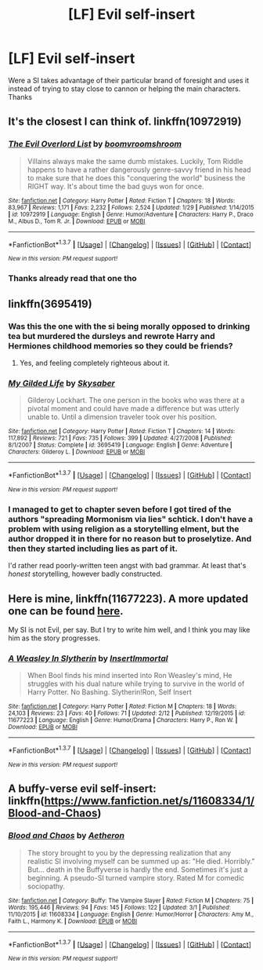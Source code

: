 #+TITLE: [LF] Evil self-insert

* [LF] Evil self-insert
:PROPERTIES:
:Author: matamosca123
:Score: 11
:DateUnix: 1457043883.0
:DateShort: 2016-Mar-04
:FlairText: Request
:END:
Were a SI takes advantage of their particular brand of foresight and uses it instead of trying to stay close to cannon or helping the main characters. Thanks


** It's the closest I can think of. linkffn(10972919)
:PROPERTIES:
:Author: plazminder
:Score: 7
:DateUnix: 1457045397.0
:DateShort: 2016-Mar-04
:END:

*** [[http://www.fanfiction.net/s/10972919/1/][*/The Evil Overlord List/*]] by [[https://www.fanfiction.net/u/5953312/boomvroomshroom][/boomvroomshroom/]]

#+begin_quote
  Villains always make the same dumb mistakes. Luckily, Tom Riddle happens to have a rather dangerously genre-savvy friend in his head to make sure that he does this "conquering the world" business the RIGHT way. It's about time the bad guys won for once.
#+end_quote

^{/Site/: [[http://www.fanfiction.net/][fanfiction.net]] *|* /Category/: Harry Potter *|* /Rated/: Fiction T *|* /Chapters/: 18 *|* /Words/: 83,967 *|* /Reviews/: 1,171 *|* /Favs/: 2,232 *|* /Follows/: 2,524 *|* /Updated/: 1/29 *|* /Published/: 1/14/2015 *|* /id/: 10972919 *|* /Language/: English *|* /Genre/: Humor/Adventure *|* /Characters/: Harry P., Draco M., Albus D., Tom R. Jr. *|* /Download/: [[http://www.p0ody-files.com/ff_to_ebook/ffn-bot/index.php?id=10972919&source=ff&filetype=epub][EPUB]] or [[http://www.p0ody-files.com/ff_to_ebook/ffn-bot/index.php?id=10972919&source=ff&filetype=mobi][MOBI]]}

--------------

*FanfictionBot*^{1.3.7} *|* [[[https://github.com/tusing/reddit-ffn-bot/wiki/Usage][Usage]]] | [[[https://github.com/tusing/reddit-ffn-bot/wiki/Changelog][Changelog]]] | [[[https://github.com/tusing/reddit-ffn-bot/issues/][Issues]]] | [[[https://github.com/tusing/reddit-ffn-bot/][GitHub]]] | [[[https://www.reddit.com/message/compose?to=%2Fu%2Ftusing][Contact]]]

^{/New in this version: PM request support!/}
:PROPERTIES:
:Author: FanfictionBot
:Score: 3
:DateUnix: 1457045400.0
:DateShort: 2016-Mar-04
:END:


*** Thanks already read that one tho
:PROPERTIES:
:Author: matamosca123
:Score: 1
:DateUnix: 1457045991.0
:DateShort: 2016-Mar-04
:END:


** linkffn(3695419)
:PROPERTIES:
:Author: deirox
:Score: 4
:DateUnix: 1457047380.0
:DateShort: 2016-Mar-04
:END:

*** Was this the one with the si being morally opposed to drinking tea but murdered the dursleys and rewrote Harry and Hermiones childhood memories so they could be friends?
:PROPERTIES:
:Author: contak
:Score: 3
:DateUnix: 1457051037.0
:DateShort: 2016-Mar-04
:END:

**** Yes, and feeling completely righteous about it.
:PROPERTIES:
:Author: deirox
:Score: 4
:DateUnix: 1457051319.0
:DateShort: 2016-Mar-04
:END:


*** [[http://www.fanfiction.net/s/3695419/1/][*/My Gilded Life/*]] by [[https://www.fanfiction.net/u/40569/Skysaber][/Skysaber/]]

#+begin_quote
  Gilderoy Lockhart. The one person in the books who was there at a pivotal moment and could have made a difference but was utterly unable to. Until a dimension traveler took over his position.
#+end_quote

^{/Site/: [[http://www.fanfiction.net/][fanfiction.net]] *|* /Category/: Harry Potter *|* /Rated/: Fiction T *|* /Chapters/: 14 *|* /Words/: 117,892 *|* /Reviews/: 721 *|* /Favs/: 735 *|* /Follows/: 399 *|* /Updated/: 4/27/2008 *|* /Published/: 8/1/2007 *|* /Status/: Complete *|* /id/: 3695419 *|* /Language/: English *|* /Genre/: Adventure *|* /Characters/: Gilderoy L. *|* /Download/: [[http://www.p0ody-files.com/ff_to_ebook/ffn-bot/index.php?id=3695419&source=ff&filetype=epub][EPUB]] or [[http://www.p0ody-files.com/ff_to_ebook/ffn-bot/index.php?id=3695419&source=ff&filetype=mobi][MOBI]]}

--------------

*FanfictionBot*^{1.3.7} *|* [[[https://github.com/tusing/reddit-ffn-bot/wiki/Usage][Usage]]] | [[[https://github.com/tusing/reddit-ffn-bot/wiki/Changelog][Changelog]]] | [[[https://github.com/tusing/reddit-ffn-bot/issues/][Issues]]] | [[[https://github.com/tusing/reddit-ffn-bot/][GitHub]]] | [[[https://www.reddit.com/message/compose?to=%2Fu%2Ftusing][Contact]]]

^{/New in this version: PM request support!/}
:PROPERTIES:
:Author: FanfictionBot
:Score: 3
:DateUnix: 1457047445.0
:DateShort: 2016-Mar-04
:END:


*** I managed to get to chapter seven before I got tired of the authors "spreading Mormonism via lies" schtick. I don't have a problem with using religion as a storytelling elment, but the author dropped it in there for no reason but to proselytize. And then they started including lies as part of it.

I'd rather read poorly-written teen angst with bad grammar. At least that's /honest/ storytelling, however badly constructed.
:PROPERTIES:
:Author: philosophize
:Score: 1
:DateUnix: 1457143423.0
:DateShort: 2016-Mar-05
:END:


** Here is mine, linkffn(11677223). A more updated one can be found [[https://forums.spacebattles.com/posts/20075499/][here]].

My SI is not Evil, per say. But I try to write him well, and I think you may like him as the story progresses.
:PROPERTIES:
:Author: booleanfreud
:Score: 3
:DateUnix: 1457061726.0
:DateShort: 2016-Mar-04
:END:

*** [[http://www.fanfiction.net/s/11677223/1/][*/A Weasley In Slytherin/*]] by [[https://www.fanfiction.net/u/5170097/InsertImmortal][/InsertImmortal/]]

#+begin_quote
  When Bool finds his mind inserted into Ron Weasley's mind, He struggles with his dual nature while trying to survive in the world of Harry Potter. No Bashing. Slytherin!Ron, Self Insert
#+end_quote

^{/Site/: [[http://www.fanfiction.net/][fanfiction.net]] *|* /Category/: Harry Potter *|* /Rated/: Fiction M *|* /Chapters/: 18 *|* /Words/: 24,103 *|* /Reviews/: 23 *|* /Favs/: 40 *|* /Follows/: 71 *|* /Updated/: 2/12 *|* /Published/: 12/19/2015 *|* /id/: 11677223 *|* /Language/: English *|* /Genre/: Humor/Drama *|* /Characters/: Harry P., Ron W. *|* /Download/: [[http://www.p0ody-files.com/ff_to_ebook/ffn-bot/index.php?id=11677223&source=ff&filetype=epub][EPUB]] or [[http://www.p0ody-files.com/ff_to_ebook/ffn-bot/index.php?id=11677223&source=ff&filetype=mobi][MOBI]]}

--------------

*FanfictionBot*^{1.3.7} *|* [[[https://github.com/tusing/reddit-ffn-bot/wiki/Usage][Usage]]] | [[[https://github.com/tusing/reddit-ffn-bot/wiki/Changelog][Changelog]]] | [[[https://github.com/tusing/reddit-ffn-bot/issues/][Issues]]] | [[[https://github.com/tusing/reddit-ffn-bot/][GitHub]]] | [[[https://www.reddit.com/message/compose?to=%2Fu%2Ftusing][Contact]]]

^{/New in this version: PM request support!/}
:PROPERTIES:
:Author: FanfictionBot
:Score: 1
:DateUnix: 1457061748.0
:DateShort: 2016-Mar-04
:END:


** A buffy-verse evil self-insert: linkffn([[https://www.fanfiction.net/s/11608334/1/Blood-and-Chaos]])
:PROPERTIES:
:Author: ryanvdb
:Score: 1
:DateUnix: 1457119713.0
:DateShort: 2016-Mar-04
:END:

*** [[http://www.fanfiction.net/s/11608334/1/][*/Blood and Chaos/*]] by [[https://www.fanfiction.net/u/5477828/Aetheron][/Aetheron/]]

#+begin_quote
  The story brought to you by the depressing realization that any realistic SI involving myself can be summed up as: "He died. Horribly." But... death in the Buffyverse is hardly the end. Sometimes it's just a beginning. A pseudo-SI turned vampire story. Rated M for comedic sociopathy.
#+end_quote

^{/Site/: [[http://www.fanfiction.net/][fanfiction.net]] *|* /Category/: Buffy: The Vampire Slayer *|* /Rated/: Fiction M *|* /Chapters/: 75 *|* /Words/: 195,446 *|* /Reviews/: 94 *|* /Favs/: 145 *|* /Follows/: 122 *|* /Updated/: 3/1 *|* /Published/: 11/10/2015 *|* /id/: 11608334 *|* /Language/: English *|* /Genre/: Humor/Horror *|* /Characters/: Amy M., Faith L., Harmony K. *|* /Download/: [[http://www.p0ody-files.com/ff_to_ebook/ffn-bot/index.php?id=11608334&source=ff&filetype=epub][EPUB]] or [[http://www.p0ody-files.com/ff_to_ebook/ffn-bot/index.php?id=11608334&source=ff&filetype=mobi][MOBI]]}

--------------

*FanfictionBot*^{1.3.7} *|* [[[https://github.com/tusing/reddit-ffn-bot/wiki/Usage][Usage]]] | [[[https://github.com/tusing/reddit-ffn-bot/wiki/Changelog][Changelog]]] | [[[https://github.com/tusing/reddit-ffn-bot/issues/][Issues]]] | [[[https://github.com/tusing/reddit-ffn-bot/][GitHub]]] | [[[https://www.reddit.com/message/compose?to=%2Fu%2Ftusing][Contact]]]

^{/New in this version: PM request support!/}
:PROPERTIES:
:Author: FanfictionBot
:Score: 1
:DateUnix: 1457119774.0
:DateShort: 2016-Mar-04
:END:
